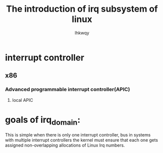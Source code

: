 #+title: The introduction of irq subsystem of linux
#+author: lhkwqy
#+date:

* interrupt controller

** x86

*** Advanced programmable interrupt controller(APIC)
  [[./lapic-overview.png]]

**** local APIC


  
* goals of irq_domain:

This is simple when there is only one interrupt controller, bus in systems with multiple interrupt controllers the kernel must ensure that each one gets assigned non-overlapping allocations of Linux Irq numbers.

